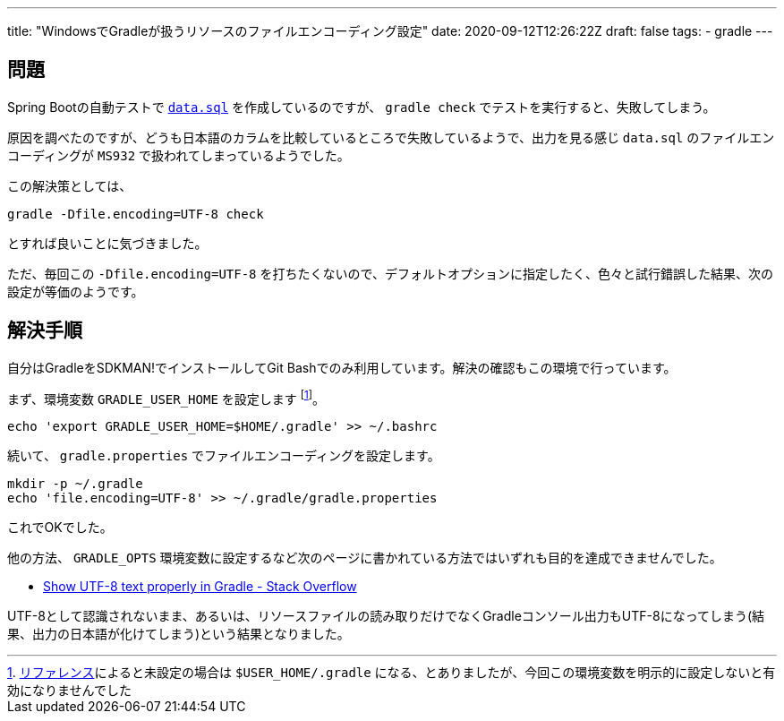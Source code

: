---
title: "WindowsでGradleが扱うリソースのファイルエンコーディング設定"
date: 2020-09-12T12:26:22Z
draft: false
tags:
  - gradle
---

== 問題

Spring Bootの自動テストで https://docs.spring.io/spring-boot/docs/2.3.3.RELEASE/reference/htmlsingle/#howto-initialize-a-database-using-spring-jdbc[`data.sql`] を作成しているのですが、 `gradle check` でテストを実行すると、失敗してしまう。

原因を調べたのですが、どうも日本語のカラムを比較しているところで失敗しているようで、出力を見る感じ `data.sql` のファイルエンコーディングが `MS932` で扱われてしまっているようでした。

この解決策としては、

[source,bash]
----
gradle -Dfile.encoding=UTF-8 check
----

とすれば良いことに気づきました。

ただ、毎回この `-Dfile.encoding=UTF-8` を打ちたくないので、デフォルトオプションに指定したく、色々と試行錯誤した結果、次の設定が等価のようです。

== 解決手順

自分はGradleをSDKMAN!でインストールしてGit Bashでのみ利用しています。解決の確認もこの環境で行っています。

まず、環境変数 `GRADLE_USER_HOME` を設定します footnote:[link:https://docs.gradle.org/current/userguide/build_environment.html#sec:gradle_environment_variables[リファレンス]によると未設定の場合は `$USER_HOME/.gradle` になる、とありましたが、今回この環境変数を明示的に設定しないと有効になりませんでした]。

[source,bash]
----
echo 'export GRADLE_USER_HOME=$HOME/.gradle' >> ~/.bashrc
----

続いて、 `gradle.properties` でファイルエンコーディングを設定します。

[soruce,bash]
----
mkdir -p ~/.gradle
echo 'file.encoding=UTF-8' >> ~/.gradle/gradle.properties
----

これでOKでした。

他の方法、 `GRADLE_OPTS` 環境変数に設定するなど次のページに書かれている方法ではいずれも目的を達成できませんでした。

* https://stackoverflow.com/q/21267234/4506703[Show UTF-8 text properly in Gradle - Stack Overflow]

UTF-8として認識されないまま、あるいは、リソースファイルの読み取りだけでなくGradleコンソール出力もUTF-8になってしまう(結果、出力の日本語が化けてしまう)という結果となりました。
